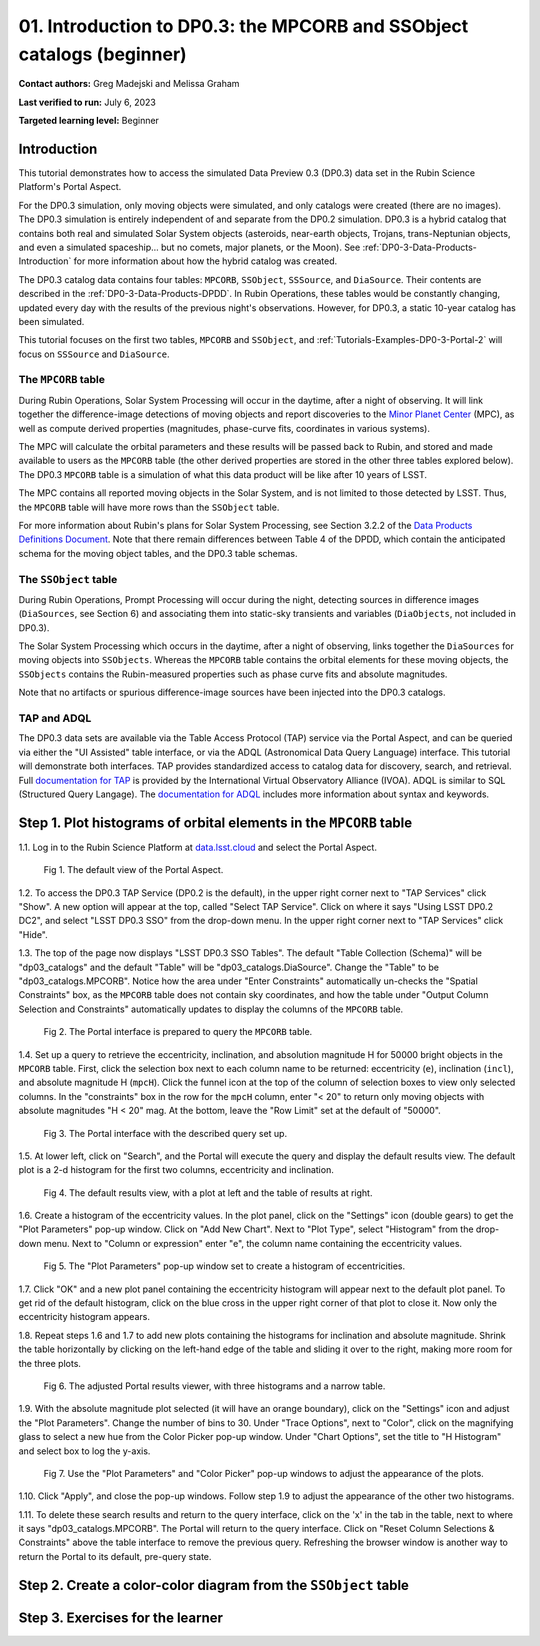 .. Review the README on instructions to contribute.
.. Review the style guide to keep a consistent approach to the documentation.
.. Static objects, such as figures, should be stored in the _static directory. Review the _static/README on instructions to contribute.
.. Do not remove the comments that describe each section. They are included to provide guidance to contributors.
.. Do not remove other content provided in the templates, such as a section. Instead, comment out the content and include comments to explain the situation. For example:
	- If a section within the template is not needed, comment out the section title and label reference. Do not delete the expected section title, reference or related comments provided from the template.
    - If a file cannot include a title (surrounded by ampersands (#)), comment out the title from the template and include a comment explaining why this is implemented (in addition to applying the ``title`` directive).

.. This is the label that can be used for cross referencing this file.
.. Recommended title label format is "Directory Name"-"Title Name" -- Spaces should be replaced by hyphens.
.. _Tutorials-Examples-DP0-3-Portal-1:
.. Each section should include a label for cross referencing to a given area.
.. Recommended format for all labels is "Title Name"-"Section Name" -- Spaces should be replaced by hyphens.
.. To reference a label that isn't associated with an reST object such as a title or figure, you must include the link and explicit title using the syntax :ref:`link text <label-name>`.
.. A warning will alert you of identical labels during the linkcheck process.


######################################################################
01. Introduction to DP0.3: the MPCORB and SSObject catalogs (beginner)
######################################################################

.. This section should provide a brief, top-level description of the page.

**Contact authors:** Greg Madejski and Melissa Graham

**Last verified to run:** July 6, 2023

**Targeted learning level:** Beginner


.. _DP0-3-Portal-1-Intro:

Introduction
============

This tutorial demonstrates how to access the simulated Data Preview 0.3 (DP0.3) data set in the Rubin Science Platform's Portal Aspect.

For the DP0.3 simulation, only moving objects were simulated, and only catalogs were created (there are no images). 
The DP0.3 simulation is entirely independent of and separate from the DP0.2 simulation.
DP0.3 is a hybrid catalog that contains both real and simulated Solar System objects 
(asteroids, near-earth objects, Trojans, trans-Neptunian objects, and even a simulated spaceship... but no comets, major planets, or the Moon). 
See :ref:`DP0-3-Data-Products-Introduction` for more information about how the hybrid catalog was created.

The DP0.3 catalog data contains four tables: ``MPCORB``, ``SSObject``, ``SSSource``, and ``DiaSource``.
Their contents are described in the :ref:`DP0-3-Data-Products-DPDD`.
In Rubin Operations, these tables would be constantly changing, updated every day with the results of the previous night's observations. 
However, for DP0.3, a static 10-year catalog has been simulated.

This tutorial focuses on the first two tables, ``MPCORB`` and ``SSObject``, and 
:ref:`Tutorials-Examples-DP0-3-Portal-2` will focus on ``SSSource`` and ``DiaSource``.


The ``MPCORB`` table
--------------------

During Rubin Operations, Solar System Processing will occur in the daytime, after a night of observing.
It will link together the difference-image detections of moving objects and report discoveries
to the `Minor Planet Center <https://minorplanetcenter.net>`_ (MPC),
as well as compute derived properties (magnitudes, phase-curve fits, coordinates in various systems).

The MPC will calculate the orbital parameters and these results will be passed back to Rubin, and stored
and made available to users as the ``MPCORB`` table 
(the other derived properties are stored in the other three tables explored below).
The DP0.3 ``MPCORB`` table is a simulation of what this data product will be like after 10 years of LSST.

The MPC contains all reported moving objects in the Solar System, and is not limited to those detected by LSST. 
Thus, the ``MPCORB`` table will have more rows than the ``SSObject`` table.

For more information about Rubin's plans for Solar System Processing, see Section 3.2.2 of the 
`Data Products Definitions Document <https://docushare.lsstcorp.org/docushare/dsweb/Get/LSE-163/LSE-163_DataProductsDefinitionDocumentDPDD.pdf>`_.
Note that there remain differences between Table 4 of the DPDD, which contain the anticipated schema 
for the moving object tables, and the DP0.3 table schemas.


The ``SSObject`` table
----------------------

During Rubin Operations, Prompt Processing will occur during the night, detecting sources in 
difference images (``DiaSources``, see Section 6) and associating them into static-sky transients
and variables (``DiaObjects``, not included in DP0.3).

The Solar System Processing which occurs in the daytime, after a night of observing,
links together the ``DiaSources`` for moving objects into ``SSObjects``.
Whereas the ``MPCORB`` table contains the orbital elements for these moving objects,
the ``SSObjects`` contains the Rubin-measured properties such as phase curve fits and absolute magnitudes.

Note that no artifacts or spurious difference-image sources have been injected into the DP0.3 catalogs.


TAP and ADQL
------------

The DP0.3 data sets are available via the Table Access Protocol (TAP) service via the Portal Aspect,
and can be queried via either the "UI Assisted" table interface, 
or via the ADQL (Astronomical Data Query Language) interface.
This tutorial will demonstrate both interfaces.
TAP provides standardized access to catalog data for discovery, search, and retrieval.
Full `documentation for TAP <http://www.ivoa.net/documents/TAP>`_ is provided by the International Virtual Observatory Alliance (IVOA).
ADQL is similar to SQL (Structured Query Langage).
The `documentation for ADQL <http://www.ivoa.net/documents/latest/ADQL.html>`_ includes more information about syntax and keywords.



.. _DP0-3-Portal-1-Step-1:

Step 1. Plot histograms of orbital elements in the ``MPCORB`` table
===================================================================

1.1. Log in to the Rubin Science Platform at `data.lsst.cloud <https://data.lsst.cloud>`_ and select the Portal Aspect.

.. figure:: /_static/portal_tut01_step01a.png
    :name: portal_tut01_step01a
    :alt: The default view of the Portal Aspect.

    Fig 1. The default view of the Portal Aspect.

1.2. To access the DP0.3 TAP Service (DP0.2 is the default), in the upper right corner next to "TAP Services" click "Show". 
A new option will appear at the top, called "Select TAP Service".
Click on where it says "Using LSST DP0.2 DC2", and select "LSST DP0.3 SSO" from the drop-down menu.
In the upper right corner next to "TAP Services" click "Hide".

1.3. The top of the page now displays "LSST DP0.3 SSO Tables".
The default "Table Collection (Schema)" will be "dp03_catalogs" and the default "Table" will be "dp03_catalogs.DiaSource".
Change the "Table" to be "dp03_catalogs.MPCORB". 
Notice how the area under "Enter Constraints" automatically un-checks the "Spatial Constraints" box, as the 
``MPCORB`` table does not contain sky coordinates, and how the table under "Output Column Selection and Constraints"
automatically updates to display the columns of the ``MPCORB`` table.

.. figure:: /_static/portal_tut01_step01b.png
    :name: portal_tut01_step01b
    :alt: The Portal interface when it is prepared to query the ``MPCORB`` table.

    Fig 2. The Portal interface is prepared to query the ``MPCORB`` table.

1.4. Set up a query to retrieve the eccentricity, inclination, and absolution magnitude H for 
50000 bright objects in the ``MPCORB`` table.
First, click the selection box next to each column name to be returned: 
eccentricity (``e``), inclination (``incl``), and absolute magnitude H (``mpcH``).
Click the funnel icon at the top of the column of selection boxes to view only selected columns.
In the "constraints" box in the row for the ``mpcH`` column, enter "< 20" to return only 
moving objects with absolute magnitudes "H < 20" mag.
At the bottom, leave the "Row Limit" set at the default of "50000".

.. figure:: /_static/portal_tut01_step01c.png
    :width: 600
    :name: portal_tut01_step01c
    :alt: The Portal's table interface showing the query set up.

    Fig 3. The Portal interface with the described query set up.

1.5. At lower left, click on "Search", and the Portal will execute the query and display
the default results view.
The default plot is a 2-d histogram for the first two columns, eccentricity and inclination.

.. figure:: /_static/portal_tut01_step01d.png
    :name: portal_tut01_step01d
    :alt: The Portal's default results view for the query submitted.

    Fig 4. The default results view, with a plot at left and the table of results at right.

1.6. Create a histogram of the eccentricity values.
In the plot panel, click on the "Settings" icon (double gears) to get the "Plot Parameters" pop-up window.
Click on "Add New Chart".
Next to "Plot Type", select "Histogram" from the drop-down menu.
Next to "Column or expression" enter "e", the column name containing the eccentricity values.

.. figure:: /_static/portal_tut01_step01e.png
    :width: 600
    :name: portal_tut01_step01e
    :alt: The Plot Parameters pop-up window set to create a histogram of eccentricities.

    Fig 5. The "Plot Parameters" pop-up window set to create a histogram of eccentricities.

1.7. Click "OK" and a new plot panel containing the eccentricity histogram will appear next to the default plot panel.
To get rid of the default histogram, click on the blue cross in the upper right corner of that plot to close it.
Now only the eccentricity histogram appears.

1.8. Repeat steps 1.6 and 1.7 to add new plots containing the histograms for inclination and absolute magnitude.
Shrink the table horizontally by clicking on the left-hand edge of the table and sliding it over to the right,
making more room for the three plots.

.. figure:: /_static/portal_tut01_step01f.png
    :name: portal_tut01_step01f
    :alt: The Portal view with three histograms on the right and a narrow table on the left.

    Fig 6. The adjusted Portal results viewer, with three histograms and a narrow table.

1.9. With the absolute magnitude plot selected (it will have an orange boundary), click on the "Settings" icon
and adjust the "Plot Parameters".
Change the number of bins to 30.
Under "Trace Options", next to "Color", click on the magnifying glass to select a new hue from the Color Picker pop-up window.
Under "Chart Options", set the title to "H Histogram" and select box to log the y-axis.

.. figure:: /_static/portal_tut01_step01g.png
    :name: portal_tut01_step01g
    :alt: The Plot Parameters and Color Picker pop-up windows.

    Fig 7. Use the "Plot Parameters" and "Color Picker" pop-up windows to adjust the appearance of the plots.

1.10. Click "Apply", and close the pop-up windows.
Follow step 1.9 to adjust the appearance of the other two histograms.

1.11. To delete these search results and return to the query interface, click on the 'x' in the tab in the table,
next to where it says "dp03_catalogs.MPCORB".
The Portal will return to the query interface.
Click on "Reset Column Selections & Constraints" above the table interface to remove the previous query.
Refreshing the browser window is another way to return the Portal to its default, pre-query state.


Step 2. Create a color-color diagram from the ``SSObject`` table 
================================================================



Step 3. Exercises for the learner 
=================================

